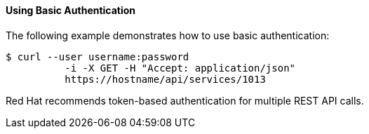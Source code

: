 [[using-basic-authentication]]
==== Using Basic Authentication

The following example demonstrates how to use basic authentication:  
[source]
------
$ curl --user username:password
	  -i -X GET -H "Accept: application/json"
	  https://hostname/api/services/1013
------	

Red Hat recommends token-based authentication for multiple REST API calls. 

